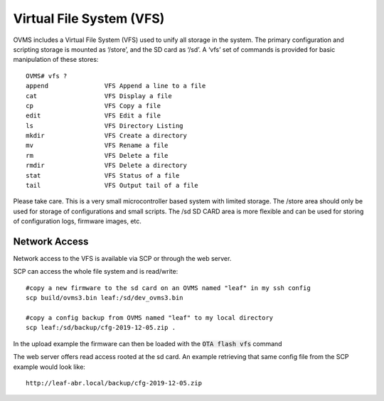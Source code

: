 =========================
Virtual File System (VFS)
=========================

OVMS includes a Virtual File System (VFS) used to unify all storage in the system. The primary configuration and scripting storage is mounted as ‘/store’, and the SD card as ‘/sd’. A ‘vfs’ set of commands is provided for basic manipulation of these stores::

  OVMS# vfs ?
  append               VFS Append a line to a file
  cat                  VFS Display a file
  cp                   VFS Copy a file
  edit                 VFS Edit a file
  ls                   VFS Directory Listing
  mkdir                VFS Create a directory
  mv                   VFS Rename a file
  rm                   VFS Delete a file
  rmdir                VFS Delete a directory
  stat                 VFS Status of a file
  tail                 VFS Output tail of a file

Please take care. This is a very small microcontroller based system with limited storage. The /store area should only be used for storage of configurations and small scripts. The /sd SD CARD area is more flexible and can be used for storing of configuration logs, firmware images, etc.


--------------
Network Access
--------------
Network access to the VFS is available via SCP or through the web server.

SCP can access the whole file system and is read/write::

 #copy a new firmware to the sd card on an OVMS named "leaf" in my ssh config
 scp build/ovms3.bin leaf:/sd/dev_ovms3.bin

 #copy a config backup from OVMS named "leaf" to my local directory
 scp leaf:/sd/backup/cfg-2019-12-05.zip .

In the upload example the firmware can then be loaded with the :code:`OTA flash vfs` command

The web server offers read access rooted at the sd card.
An example retrieving that same config file from the SCP example would look like::

 http://leaf-abr.local/backup/cfg-2019-12-05.zip
